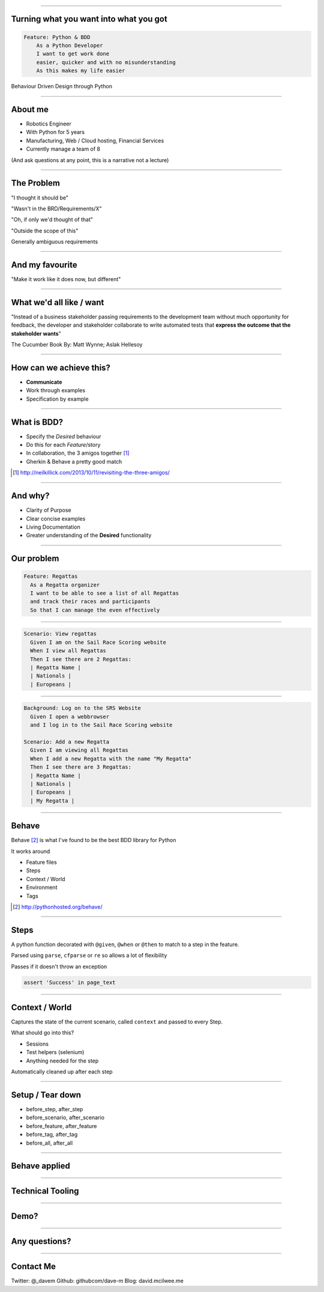 
.. title: Turning what you want into what you got, Behaviour Driven Design through Python

----

Turning what you want into what you got
=======================================


.. code:: Gherkin

    Feature: Python & BDD
        As a Python Developer
        I want to get work done
        easier, quicker and with no misunderstanding
        As this makes my life easier

Behaviour Driven Design through Python

----

About me
========

- Robotics Engineer
- With Python for 5 years
- Manufacturing, Web / Cloud hosting, Financial Services
- Currently manage a team of 8


(And ask questions at any point, this is a narrative not a lecture)

----

The Problem
===========

"I thought it should be"

"Wasn't in the BRD/Requirements/X"

"Oh, if only we'd thought of that"

"Outside the scope of this"

Generally ambiguous requirements

----

And my favourite
================

"Make it work like it does now, but different"


----

What we'd all like / want
=========================
"Instead of a business stakeholder passing requirements to the development team without much opportunity for feedback,
the developer and stakeholder collaborate to write automated tests that 
**express the outcome that the stakeholder wants**"

The Cucumber Book By: Matt Wynne; Aslak Hellesoy

----

How can we achieve this?
========================

* **Communicate**

* Work through examples

* Specification by example

----

What is BDD?
============

* Specify the *Desired* behaviour

* Do this for each *Feature*/story 

* In collaboration, the 3 amigos together [#f1]_

* Gherkin & Behave a pretty good match


.. [#f1] http://neilkillick.com/2013/10/11/revisiting-the-three-amigos/

----

And why?
========

* Clarity of Purpose

* Clear concise examples

* Living Documentation

* Greater understanding of the **Desired** functionality

----

Our problem
===========

.. code:: Gherkin

    Feature: Regattas
      As a Regatta organizer
      I want to be able to see a list of all Regattas
      and track their races and participants
      So that I can manage the even effectively

----

.. code:: Gherkin

  Scenario: View regattas
    Given I am on the Sail Race Scoring website
    When I view all Regattas
    Then I see there are 2 Regattas:
    | Regatta Name |
    | Nationals |
    | Europeans |

----

.. code:: Gherkin

  Background: Log on to the SRS Website
    Given I open a webbrowser
    and I log in to the Sail Race Scoring website

  Scenario: Add a new Regatta
    Given I am viewing all Regattas
    When I add a new Regatta with the name "My Regatta"
    Then I see there are 3 Regattas:
    | Regatta Name |
    | Nationals |
    | Europeans |
    | My Regatta |

----

Behave
======

Behave [#f2]_ is what I've found to be the 
best BDD library for Python

It works around

* Feature files
* Steps
* Context / World
* Environment
* Tags

.. [#f2] http://pythonhosted.org/behave/

----

Steps
=====

A python function decorated with ``@given``, ``@when`` or ``@then`` to
match to a step in the feature.

Parsed using ``parse``, ``cfparse`` or ``re`` so allows a lot of flexibility

Passes if it doesn't throw an exception

.. code:: python

    assert 'Success' in page_text

----

Context / World
===============

Captures the state of the current scenario, called ``context``
and passed to every Step.

What should go into this?

* Sessions
* Test helpers (selenium)
* Anything needed for the step

Automatically cleaned up after each step

----

Setup / Tear down
=================

* before_step, after_step
* before_scenario, after_scenario
* before_feature, after_feature
* before_tag, after_tag
* before_all, after_all


----

Behave applied
==============

----


Technical Tooling
=================

----


Demo?
=====

----

Any questions?
==============

----

Contact Me
==========

Twitter: @_davem
Github: githubcom/dave-m
Blog: david.mcilwee.me

